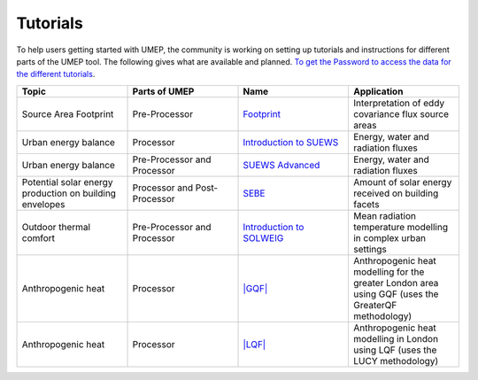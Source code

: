 .. _Tutorials:


Tutorials
---------

To help users getting started with UMEP, the community is working on
setting up tutorials and instructions for different parts of the UMEP
tool. The following gives what are available and planned. `To get the
Password to access the data for the different
tutorials <https://docs.google.com/forms/d/e/1FAIpQLSfH8eEly28SjtfvooWtJe95iRvLNV2tewNa3ZajrVFTXMKIfQ/viewform?formkey=dExvc3V1RDBqWmlIcURfLW5VOGtvQ0E6MQ&ifq>`__.

.. list-table::
   :widths: 25 25 25 25
   :header-rows: 1

   * - Topic
     - Parts of UMEP
     - Name
     - Application
   * - Source Area Footprint
     - Pre-Processor
     - `Footprint <../Tutorials/Footprint.html>`__
     - Interpretation of eddy covariance flux source areas
   * - Urban energy balance
     - Processor
     - `Introduction to SUEWS <../Tutorials/IntroductionToSolweig.html>`__
     - Energy, water and radiation fluxes
   * - Urban energy balance
     - Pre-Processor and Processor
     - `SUEWS Advanced <../Tutorials/SUEWSAdvanced.html>`__
     - Energy, water and radiation fluxes
   * - Potential solar energy production on building envelopes
     - Processor and Post-Processor
     - `SEBE <../Tutorials/SEBE.html>`__
     - Amount of solar energy received on building facets
   * - Outdoor thermal comfort
     - Pre-Processor and Processor
     - `Introduction to SOLWEIG <../Tutorials/IntroductionToSuews.html>`__
     - Mean radiation temperature modelling in complex urban settings
   * - Anthropogenic heat
     - Processor
     - `|GQF| <../Tutorials/GQF.html>`__
     - Anthropogenic heat modelling for the greater London area using GQF (uses the GreaterQF methodology)

   * - Anthropogenic heat
     - Processor
     - `|LQF| <../Tutorials/LQF.html>`__
     - Anthropogenic heat modelling in London using LQF (uses the LUCY methodology)
